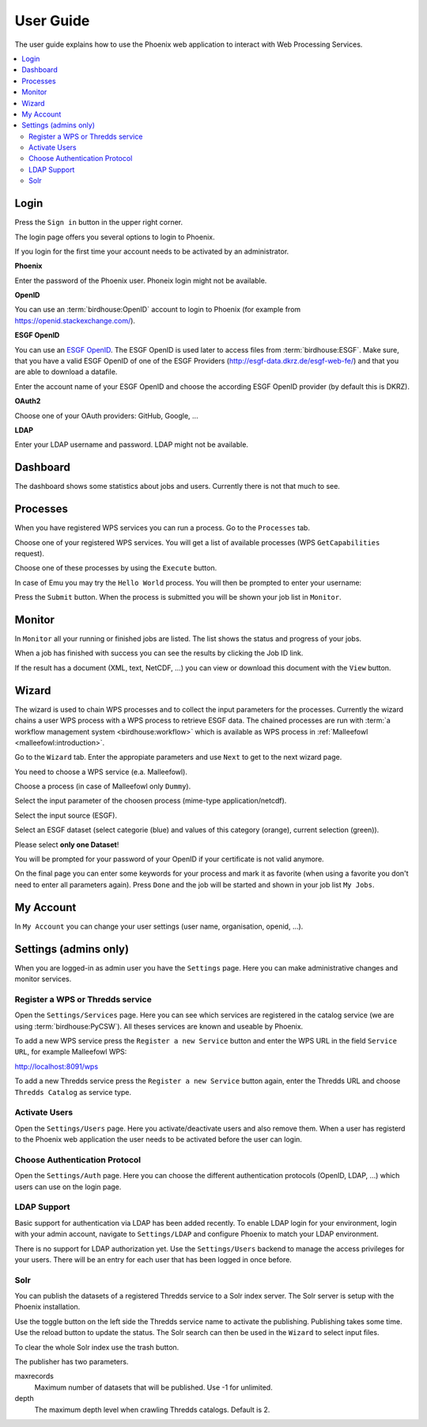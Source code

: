 .. _userguide:

User Guide
==========

The user guide explains how to use the Phoenix web application to interact with Web Processing Services.

.. contents::
    :local:
    :depth: 2

.. _login:

Login
-----

Press the ``Sign in`` button in the upper right corner.

.. image:: _images/signin.png

The login page offers you several options to login to Phoenix.

.. image:: _images/login.png

If you login for the first time your account needs to be activated by an administrator.

**Phoenix**

Enter the password of the Phoenix user. Phoneix login might not be available.

**OpenID**

You can use an :term:`birdhouse:OpenID` account to login to Phoenix (for example from https://openid.stackexchange.com/).

.. image:: _images/openid.png 

**ESGF OpenID**

You can use an `ESGF OpenID <https://github.com/ESGF/esgf.github.io/wiki/ESGF_Data_Download>`_. The ESGF OpenID is used later to access files from :term:`birdhouse:ESGF`. Make sure, that you have a valid ESGF OpenID of one of the ESGF Providers (http://esgf-data.dkrz.de/esgf-web-fe/) and that you are able to download a datafile. 

Enter the account name of your ESGF OpenID and choose the according ESGF OpenID provider (by default this is DKRZ).

.. image:: _images/esgfopenid.png

**OAuth2**

Choose one of your OAuth providers: GitHub, Google, ...

**LDAP**

Enter your LDAP username and password. LDAP might not be available.


Dashboard
---------

The dashboard shows some statistics about jobs and users. Currently there is not that much to see.

.. image:: _images/dashboard.png

.. _processes:

Processes
---------

When you have registered WPS services you can run a process. Go to the
``Processes`` tab. 

.. image:: _images/processes.png

Choose one of your registered WPS services. You will get a list of available processes (WPS ``GetCapabilities`` request). 

.. image:: _images/processes_list.png

Choose one of these processes by using the ``Execute`` button. 

.. _execute:

In case of Emu you may try the ``Hello World`` process. You will then be
prompted to enter your username:

.. image:: _images/processes_execute.png

Press the ``Submit`` button. When the process is submitted you will be shown your job list in ``Monitor``. 

.. _myjobs:

Monitor
-------

In ``Monitor`` all your running or finished jobs are listed. 
The list shows the status and progress of your jobs. 

.. image:: _images/myjobs.png

When a job has finished with success you can see the results by clicking the Job ID link.  

.. image:: _images/myjobs_output.png

If the result has a document (XML, text, NetCDF, ...) you can view or download this document with the ``View`` button.

.. _wizard:

Wizard
------

The wizard is used to chain WPS processes and to collect the input
parameters for the processes. Currently the wizard chains a user WPS process with a WPS
process to retrieve ESGF data. The chained processes are run 
with :term:`a workflow management system <birdhouse:workflow>` which is available as WPS process in
:ref:`Malleefowl <malleefowl:introduction>`. 

Go to the ``Wizard`` tab. Enter the
appropiate parameters and use ``Next`` to get to the next wizard
page. 

.. image:: _images/wizard.png

You need to choose a WPS service (e.a. Malleefowl). 

.. image:: _images/wizard_wps.png

Choose a process (in case of Malleefowl only ``Dummy``).

.. image:: _images/wizard_process.png

Select the input parameter of the choosen process (mime-type application/netcdf). 

.. image:: _images/wizard_complexinput.png

Select the input source (ESGF). 

.. image:: _images/wizard_source.png

Select an ESGF dataset (select categorie (blue) and values of this category (orange), current selection (green)). 

.. image:: _images/wizard_search.png

Please select **only one Dataset**! 

You will be prompted for your password of your OpenID if your certificate is not valid anymore. 

.. image:: _images/wizard_credentials.png

On the final page you can enter some keywords for your process and mark it as favorite (when using a favorite you don't
need to enter all parameters again). Press ``Done`` and the job will be started and shown in your job list ``My Jobs``. 

.. image:: _images/wizard_done.png

.. _myaccount:

My Account
----------

In ``My Account`` you can change your user settings (user name, organisation, openid, ...).

.. image:: _images/myaccount.png



Settings (admins only)
----------------------

When you are logged-in as admin user you have the ``Settings`` page. Here you can make administrative changes and monitor services. 

.. image:: _images/settings.png

.. _register_wps:

Register a WPS or Thredds service
~~~~~~~~~~~~~~~~~~~~~~~~~~~~~~~~~

Open the ``Settings/Services`` page. Here you can see which services are registered in the catalog service (we are using :term:`birdhouse:PyCSW`). All theses services are known and useable by Phoenix.

.. image:: _images/settings_services.png

To add a new WPS service press the ``Register a new Service`` button and enter the WPS URL in the field ``Service URL``, for example Malleefowl WPS:

http://localhost:8091/wps

.. image:: _images/add_wps_service.png

To add a new Thredds service press the ``Register a new Service`` button again, enter the Thredds URL and choose ``Thredds Catalog`` as service type.

.. image:: _images/add_thredds_service.png


.. _activate_users:

Activate Users
~~~~~~~~~~~~~~

Open the ``Settings/Users`` page. Here you activate/deactivate users and also remove them. When a user has registerd to the Phoenix web application the user needs to be activated before the user can login.

Choose Authentication Protocol
~~~~~~~~~~~~~~~~~~~~~~~~~~~~~~

Open the ``Settings/Auth`` page. Here you can choose the different authentication protocols (OpenID, LDAP, ...) which users can use on the login page.

.. image:: _images/settings_auth.png 


LDAP Support
~~~~~~~~~~~~

Basic support for authentication via LDAP has been added recently. To enable LDAP login for your environment, login with your admin account, navigate to ``Settings/LDAP`` and configure Phoenix to match your LDAP environment.

.. image:: _images/settings_ldap.png

There is no support for LDAP authorization yet. Use the ``Settings/Users`` backend to manage the access privileges for your users. There will be an entry for each user that has been logged in once before.

Solr
~~~~

You can publish the datasets of a registered Thredds service to a Solr index server. The Solr server is setup with the Phoenix installation.

.. image:: _images/solr_index.png

Use the toggle button on the left side the Thredds service name to activate the publishing. Publishing takes some time. Use the reload button to update the status.
The Solr search can then be used in the ``Wizard`` to select input files.

To clear the whole Solr index use the trash button.

The publisher has two parameters.

maxrecords
    Maximum number of datasets that will be published. Use -1 for unlimited.

depth
    The maximum depth level when crawling Thredds catalogs. Default is 2.

.. image:: _images/solr_params.png
   
